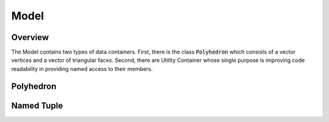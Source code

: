 Model
=====

Overview
--------

The Model contains two types of data containers. First, there
is the class :code:`Polyhedron` which consists of a vector
vertices and a vector of triangular faces. Second, there
are Utility Container whose single purpose is improving
code readability in providing named access to their
members.

Polyhedron
----------

.. doxygenclass:: polyhedralGravity::Polyhedron

Named Tuple
-----------

.. doxygenstruct:: polyhedralGravity::Distance

.. doxygenstruct:: polyhedralGravity::TranscendentalExpression

.. doxygenstruct:: polyhedralGravity::HessianPlane
